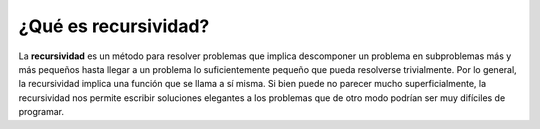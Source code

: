 ..  Copyright (C)  Brad Miller, David Ranum
    This work is licensed under the Creative Commons Attribution-NonCommercial-ShareAlike 4.0 International License. To view a copy of this license, visit http://creativecommons.org/licenses/by-nc-sa/4.0/.


¿Qué es recursividad?
---------------------

La **recursividad** es un método para resolver problemas que implica descomponer un problema en subproblemas más y más pequeños hasta llegar a un problema lo suficientemente pequeño que pueda resolverse trivialmente. Por lo general, la recursividad implica una función que se llama a sí misma. Si bien puede no parecer mucho superficialmente, la recursividad nos permite escribir soluciones elegantes a los problemas que de otro modo podrían ser muy difíciles de programar.

.. **Recursion** is a method of solving problems that involves breaking a problem down into smaller and smaller subproblems until you get to a small enough problem that it can be solved trivially. Usually recursion involves a function calling itself. While it may not seem like much on the surface, recursion allows us to write elegant solutions to problems that may otherwise be very difficult to program.
